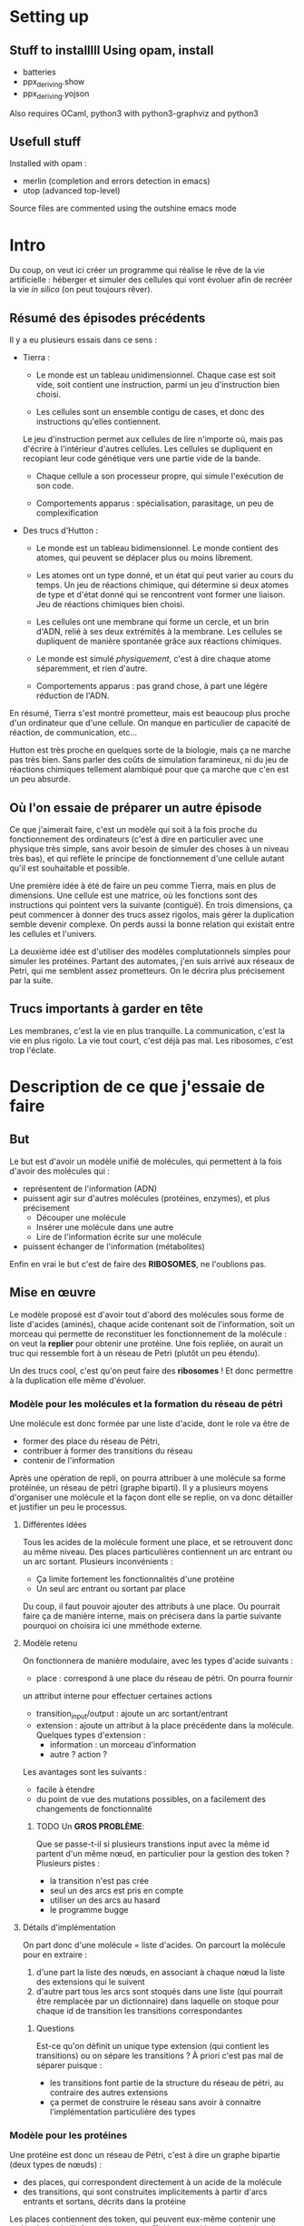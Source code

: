 * Setting up

** Stuff to installlll Using opam, install
    + batteries
    + ppx_deriving.show
    + ppx_deriving.yojson

    Also requires OCaml, python3 with python3-graphviz and python3
** Usefull stuff
   Installed with opam :
    + merlin (completion and errors detection in emacs)
    + utop (advanced top-level)

    Source files are commented using the outshine emacs mode

* Intro

  Du coup, on veut ici créer un programme qui réalise le rêve de
  la vie artificielle :
  héberger et simuler des cellules qui vont évoluer afin de recréer
  la vie /in silico/ (on peut toujours rêver).

** Résumé des épisodes précédents

   Il y a eu plusieurs essais dans ce sens : 
     - Tierra : 
        + Le monde est un tableau unidimensionnel. Chaque case est soit vide, 
          soit contient une instruction, parmi un jeu d'instruction bien choisi.
 
        + Les cellules sont un ensemble contigu de cases, et donc des 
          instructions qu'elles contiennent.

       Le jeu d'instruction permet aux cellules de lire n'importe où, mais pas 
       d'écrire à l'intérieur d'autres cellules. Les cellules se dupliquent en 
       recopiant leur code génétique vers une partie vide de la bande.

        + Chaque cellule a son processeur propre, qui simule l'exécution de son code.

        + Comportements apparus : spécialisation, parasitage, un peu de complexification

     - Des trucs d'Hutton : 
        + Le monde est un tableau bidimensionnel. Le monde contient des atomes, 
          qui peuvent se déplacer plus ou moins librement.
        
        + Les atomes ont un type donné, et un état qui peut varier au cours 
          du temps. Un jeu de réactions chimique, qui détermine si deux atomes 
          de type et d'état donné qui se rencontrent vont former une liaison. 
          Jeu de réactions chimiques bien choisi.

        + Les cellules ont une membrane qui forme un cercle, et un brin d'ADN, 
          relié à ses deux extrémités à la membrane. Les cellules se dupliquent 
          de manière spontanée grâce aux réactions chimiques. 

        + Le monde est simulé /physiquement/, c'est à dire chaque atome 
          séparemment, et rien d'autre.

        + Comportements apparus : pas grand chose, à part une légère réduction 
          de l'ADN.

     En résumé, Tierra s'est montré prometteur, mais est beaucoup plus proche
     d'un ordinateur que d'une cellule. On manque en particulier de capacité 
     de réaction, de communication, etc...

     Hutton est très proche en quelques sorte de la biologie, mais 
     ça ne marche pas très bien. Sans parler des coûts de simulation faramineux, 
     ni du jeu de réactions chimiques tellement alambiqué pour que ça marche 
     que c'en est un peu absurde. 


** Où l'on essaie de préparer un autre épisode

   Ce que j'aimerait faire, c'est un modèle qui soit à la fois proche du 
   fonctionnement des ordinateurs (c'est à dire en particulier avec une 
   physique très simple, sans avoir besoin de simuler des choses à un 
   niveau très bas), et qui reflète le principe de fonctionnement 
   d'une cellule autant qu'il est souhaitable et possible.

   Une première idée à été de faire un peu comme Tierra, mais en plus 
   de dimensions. Une cellule est une matrice, où les fonctions sont
   des instructions qui pointent vers la suivante (contiguë). En trois
   dimensions, ça peut commencer à donner des trucs assez rigolos, 
   mais gérer la duplication semble devenir complexe. On perds aussi 
   la bonne relation qui existait entre les cellules et l'univers.
 
   La deuxième idée est d'utiliser des modèles complutationnels simples pour
   simuler les protéines. Partant des automates, j'en suis arrivé aux réseaux
   de Petri, qui me semblent assez prometteurs. 
   On le décrira plus précisement par la suite.
   
** Trucs importants à garder en tête

   Les membranes, c'est la vie en plus tranquille.
   La communication, c'est la vie en plus rigolo.
   La vie tout court, c'est déjà pas mal.
   Les ribosomes, c'est trop l'éclate.

* Description de ce que j'essaie de faire

** But

   Le but est d'avoir un modèle unifié de molécules, qui permettent à la fois
   d'avoir des molécules qui :
     - représentent de l'information (ADN)
     - puissent agir sur d'autres molécules (protéines, enzymes), et plus précisement 
        + Découper une molécule
        + Insérer une molécule dans une autre
        + Lire de l'information écrite sur une molécule
     - puissent échanger de l'information (métabolites)
   
   Enfin en vrai le but c'est de faire des *RIBOSOMES*, ne l'oublions pas.

** Mise en œuvre
  
   Le modèle proposé est d'avoir tout d'abord des molécules sous forme de liste
   d'acides (aminés), chaque acide contenant soit de l'information, soit un
   morceau qui permette de reconstituer les fonctionnement de la molécule : 
   on veut la *replier* pour obtenir une protéine. Une fois repliée, on aurait
   un truc qui ressemble fort à un réseau de Petri (plutôt un peu étendu).
   
   Un des trucs cool, c'est qu'on peut faire des *ribosomes* ! Et donc permettre
   à la duplication elle même d'évoluer.
   
*** Modèle pour les molécules et la formation du réseau de pétri
    
    Une molécule est donc formée par une liste d'acide, dont le role va être de
     + former des place du réseau de Pétri, 
     + contribuer à former des transitions du réseau
     + contenir de l'information
       
     Après une opération de repli, on pourra attribuer à une molécule sa forme 
     protéinée, un réseau de pétri (graphe biparti). Il y a plusieurs moyens 
     d'organiser une molécule et la façon dont elle se replie, on va donc 
     détailler et justifier un peu le processus.
    
**** Différentes idées 
     
     Tous les acides de la molécule forment une place, et se retrouvent donc 
     au même niveau. Des places particulières contiennent un arc entrant ou un
     arc sortant. Plusieurs inconvénients : 
       - Ça limite fortement les fonctionnalités d'une protéine
       - Un seul arc entrant ou sortant par place
   
       Du coup, il faut pouvoir ajouter des attributs à une place. Ou pourrait
       faire ça de manière interne, mais on précisera dans la partie suivante
       pourquoi on choisira ici une mméthode externe.

**** Modèle retenu
     
     On fonctionnera de manière modulaire, avec les types d'acide suivants :
      + place : correspond à une place du réseau de pétri. On pourra fournir
      un attribut interne pour effectuer certaines actions
      + transition_input/output : ajoute un arc sortant/entrant  
      + extension : ajoute un attribut à la place précédente dans la molécule. 
        Quelques types d'extension : 
         - information : un morceau d'information
         - autre ? action ?
     
      Les avantages sont les suivants : 
       + facile à étendre
       + du point de vue des mutations possibles, on a facilement des changements de fonctionnalité

*************** TODO Un *GROS PROBLÈME*:

       Que se passe-t-il si plusieurs transtions input avec la même id partent d'un même nœud, en  
       particulier pour la gestion des token ?
       Plusieurs pistes :
        - la transition n'est pas crée
        - seul un des arcs est pris en compte
        - utiliser un des arcs au hasard
        - le programme bugge

**** Détails d'implémentation

On part donc d'une molécule = liste d'acides.
On parcourt la molécule pour en extraire :
    1. d'une part la liste des nœuds, en associant à chaque nœud la liste 
       des extensions qui le suivent
    2. d'autre part tous les arcs sont stoqués dans une liste (qui pourrait
       être remplacée par un dictionnaire) dans laquelle on stoque pour chaque
       id de transition les transitions correspondantes


***** Questions

Est-ce qu'on définit un unique type extension (qui contient les transitions) ou on sépare les transitions ?
À priori c'est pas mal de séparer puisque :
 + les transitions font partie de la structure du réseau de pétri, au contraire des autres extensions
 + ça permet de construire le réseau sans avoir à connaitre l'implémentation particulière des types



 
*** Modèle pour les protéines

    Une protéine est donc un réseau de Pétri, c'est à dire un graphe bipartie 
    (deux types de nœuds) :
     - des places, qui correspondent directement à un acide de la molécule
     - des transitions, qui sont construites implicitements à partir d'arcs 
       entrants et sortans, décrits dans la protéine

    Les places contiennent des token, qui peuvent eux-même contenir une molécule 
    (et de l'information, et autre ?).
    Une transition peut être lancée quand toutes les places de départ de la 
    transition contiennent un token, et qu'il n'y a pas de token dans les places
    d'arrivée.

    Les protéines doivent gérer :
     1. Le réseau de pétri, c'est à dire le déclenchement de transitions et la
        gestion des tokens qui va avec
     2. Tous les effets appliqués sur le tokens par les transitions et les extensions
     3. L'interface avec la bactérie, c'est à dire l'envoi/reception de message, et 
        l'attachement/détachement de molécules

***** Réseau de pétri

****** Token et MoleculeManager
       Un token est soit vide, soit contient un moleculeHolder, qui est lui-même
       une interface contenant une molécule et un poiteur (entier) vers un des
       acides de la molécule, et qui permet de manipuler celle-ci : 
        - découpage (à la position du pointeur)
	- insertion d'une autre molécule (à la position du pointeur)
	- déplacement du pointeur

****** Places
       Les places sont soit vides, soit contiennent un token. Elles gardent
       aussi en mémoire la liste des extensions associées, et implémentent 
       une interface pour gérer l'éventuel token.

*************** TODO Ajouter les effets sur les tokens générés par les extensions ?       

****** Transitions

       Les transitions ont pour l'instant pour rôle de découper et recoller 
       des molécules. Voilà comment ça se passe :
 
        1. Quand un token porteur passe par un arc entrant, 
	   - si le token porte une molécule et que l'arc est de type Split, 
	     la molécule est coupée en deux, chaque partie est stoquée dans
	     un token
	   - sinon, le token (avec l'éventuelle molécule) n'est pas modifié

	2. Tous les token venant des arcs entrant sont mis dans un « pool »
	   commun

	3. Les token passent dans les transitions sortantes, dans un ordre
	   fixe déterminé par les transitions d'arrivée : 
	   - Si deux token porteur de molécule se trouvent devant un arc de
	     type Bind, la seconde molécule est insérée dans la première
	   - Sinon, un unique token passe par l'arc sortant
	   - Si il reste des token, ils sont perdus
	   - Si il n'y a pas assez de token, les places d'arrivée ne sont pas
	     remplies
	     
	On remarquera vite que tout ça n'a pas l'air très propre, mais en
	même temps on traite ici avec le « vivant », donc c'est un peu normal :)
	Plus sérieusement, on supposera pour l'instant que les capacités
	évolutives des bactéries ne seront pas affectées. 
	

** Processus de reflexion sur comment faire avancer le schmilblick en cours

*** Dans le fichier proteine.ml

    On simule l'avancement d'un réseau de Petri.

    Le réseau de Petri est étendu de manière à pouvoir générer les
    comportements suivants :
     + Attraper / relacher une molécule
     + Découper une molécule
     + Coller ensemble deux molécules
     + Parcourir une molécule, pour :
        - lire les données qu'elle contient
        - se placer au bon endroit pour la découper
     + Envoyer des messages
     + Recevoir des messages (qui vont modifier le comportement)
     + (Transmettre de l'information)


    L'idée est de pouvoir associer une molécule M1 (et un emplacement de cette
    molécule) à un jeton (placé sur une autre molécule M2).
    Une transition de M2 pourra alors découper cette molécule M1 à l'emplacement
    spécifié. Il faudra alors que deux arcs sortant associent une molécule à
    leur jeton pour garder les deux parties coupées M1' et M1''. Au contraire,
    si deux arcs entrants ont des jetons qui contiennent une molécule, on pourra
    les recoller ensemble.

    On peut aussi essayer de faire la même chose avec des morceaux d'information
    associées aux jetons, je ne sais pas si c'est vraiment utile.
    
    Pour attraper une molécule ou recevoir un message, l'idée serait d'avoir
    une propriété sur les noeuds qui leur permettent de créer un jeton en
    attrapant une molécule ou en recevant un message.


    Une autre propriété associée aux jetons serait une énergie, mais je ne
    sais pas encore bien quel rôle lui attribuer. En fait si, il faudrait que
    recoller deux molécules entre elles demande de l'énergie, et que les
    séparer en libère.


    Pour l'instant, l'énergie sert à rien, et on la gère un peu n'importe
    comment. En fait on va la virer, ce sera un peu plus propre.

    Par contre, il faudrait peut-être arriver à mettre un ordre un peu plus
    déterminé sur la façon dont les arcs des transitions se combinent.

*** Ribosome

    Un ribosome est une protéine qui lit un code génétique (ADN) et construit
    des protéines en fonction de l'information contenue dans l'ADN.


**** Modèle 1

*** Dans un futur lointain

    Pour que les bactéries puissent avoir un comportement efficace, il faudrait
    qu'il y ait de l'information ambiante, qui représente plusieurs aspects du
    monde alentour, que les bactéries puissent mesurer

* Stuff to do

** DONE v0.0.0
*** DONE ajouter des arcs entre tous les nœuds dans le client ?
*** DONE Clarifier les dénominations, en particulier input et output links
*** DONE Bugs quand le client demande une transition et que ce n'est pas possible
    

** v0.0.1
*** DONE reconstruire les types d'acides
*** DONE définir et utiliser une convention de nommage qui sépare clairement
    les noms de types/noms de variables/noms de modules
*** TODO documenter et implémenter ce qui découle de la nouvelle implémentation
    des acides

